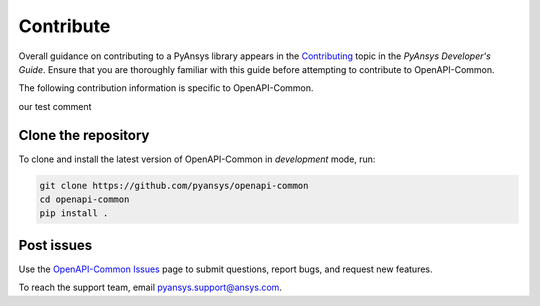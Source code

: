.. _contributing_openapi:

==========
Contribute
==========
Overall guidance on contributing to a PyAnsys library appears in the
`Contributing <https://dev.docs.pyansys.com/overview/contributing.html>`_ topic
in the *PyAnsys Developer's Guide*. Ensure that you are thoroughly familiar
with this guide before attempting to contribute to OpenAPI-Common.

The following contribution information is specific to OpenAPI-Common.

our test comment

Clone the repository
--------------------

To clone and install the latest version of OpenAPI-Common in *development* mode,
run:

.. code::

    git clone https://github.com/pyansys/openapi-common
    cd openapi-common
    pip install .


Post issues
-----------
Use the `OpenAPI-Common Issues <https://github.com/pyansys/openapi-common/issues>`_ page
to submit questions, report bugs, and request new features.

To reach the support team, email `pyansys.support@ansys.com <pyansys.support@ansys.com>`_.
